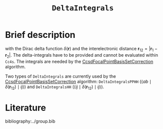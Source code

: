 :PROPERTIES:
:ID: DeltaIntegrals
:END:
#+title: =DeltaIntegrals=
#+OPTIONS: toc:nil


* Brief description

\begin{equation}
\langle pq \mid \delta(\mathbf{r}_{12}) \mid rs \rangle = \int \int d\mathbf{r}_1 d\mathbf{r}_2  \phi_p^*(\mathbf{r}_1) \phi_q^*(\mathbf{r}_2) \delta(\mathbf{r}_{12}) \phi_r (\mathbf{r}_1) \phi_s (\mathbf{r}_2)
\end{equation}

with the Dirac delta function $\delta(\mathbf{r})$ and the interelectronic distance
$\mathbf{r}_{12}=|\mathbf{r}_1-\mathbf{r}_2|$. The delta-integrals have to be
provided and cannot be evaluated within =Cc4s=. 
The integrals are needed by the [[id:CcsdFocalPointBasisSetCorrection][CcsdFocalPointBasisSetCorrection]] algorithm.

Two types of =DeltaIntegrals= are currently used by the [[id:CcsdFocalPointBasisSetCorrection][CcsdFocalPointBasisSetCorrection]] algorithm:
=DeltaIntegralsPPHH= ($\langle ab \mid \delta(\mathbf{r}_{12}) \mid ij \rangle$)  and =DeltaIntegralsHH=
($\langle ij \mid \delta(\mathbf{r}_{12}) \mid ij \rangle$).



* Literature
bibliography:../group.bib


